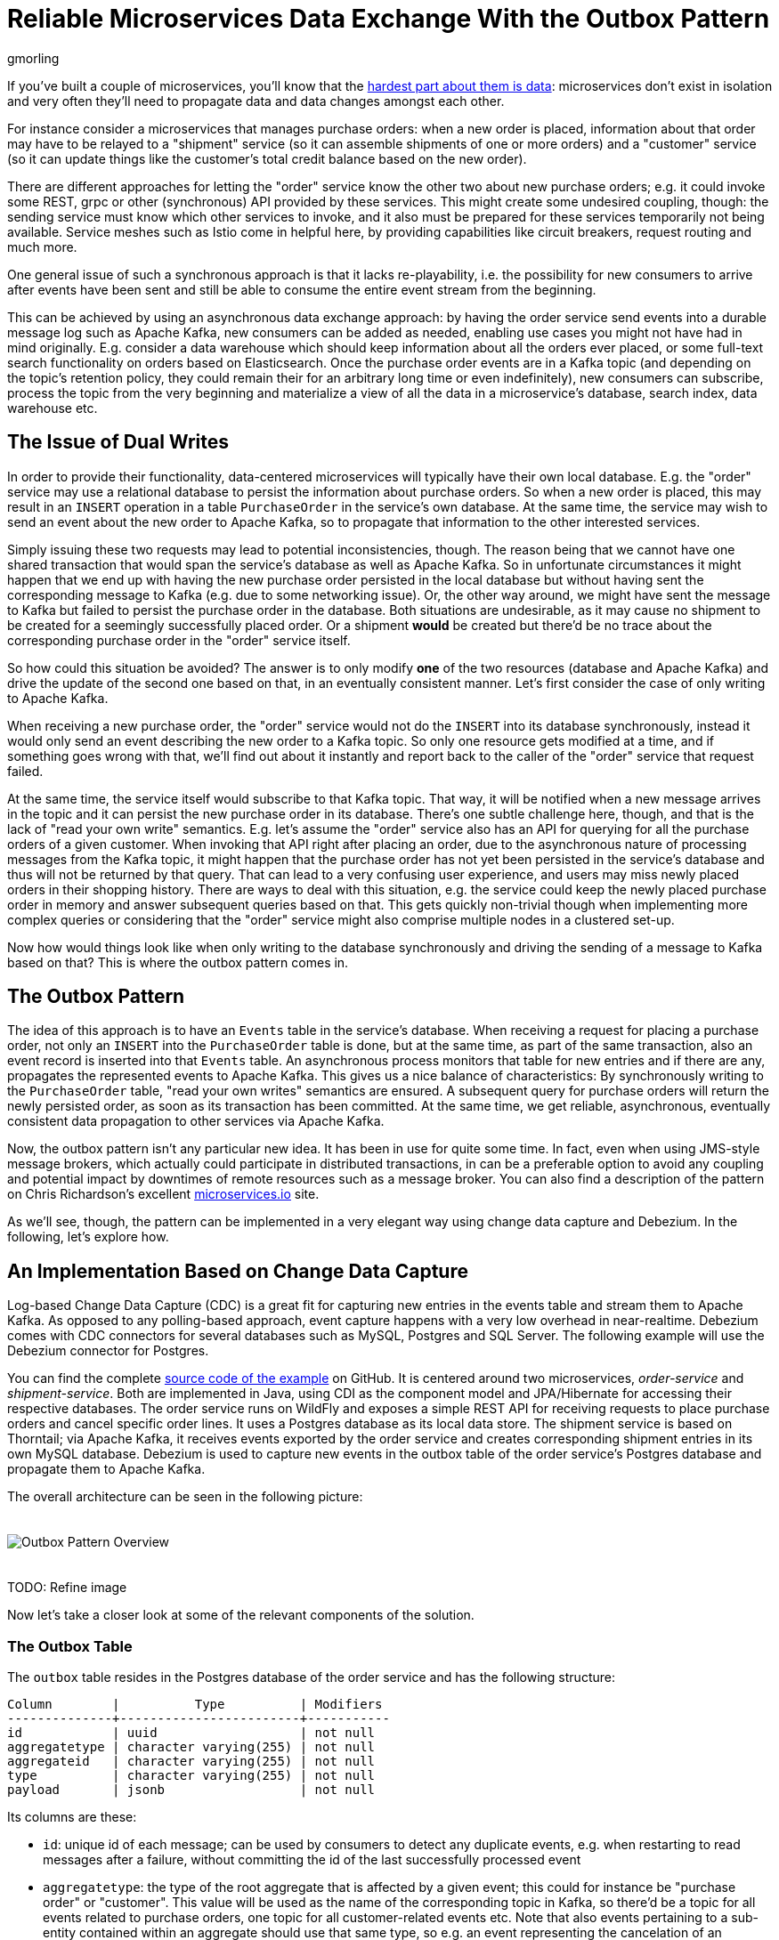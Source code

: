 = Reliable Microservices Data Exchange With the Outbox Pattern
gmorling
:awestruct-tags: [ discussion, examples ]
:awestruct-layout: blog-post

If you've built a couple of microservices, you'll know that the https://blog.christianposta.com/microservices/the-hardest-part-about-microservices-data/[hardest part about them is data]:
microservices don't exist in isolation and very often they'll need to propagate data and data changes amongst each other.

For instance consider a microservices that manages purchase orders:
when a new order is placed, information about that order may have to be relayed to a "shipment" service
(so it can assemble shipments of one or more orders) and a "customer" service
(so it can update things like the customer's total credit balance based on the new order).

There are different approaches for letting the "order" service know the other two about new purchase orders;
e.g. it could invoke some REST, grpc or other (synchronous) API provided by these services.
This might create some undesired coupling, though: the sending service must know which other services to invoke,
and it also must be prepared for these services temporarily not being available.
Service meshes such as Istio come in helpful here, by providing capabilities like circuit breakers,
request routing and much more.

One general issue of such a synchronous approach is that it lacks re-playability,
i.e. the possibility for new consumers to arrive after events have been sent and still be able to consume the entire event stream from the beginning.

This can be achieved by using an asynchronous data exchange approach:
by having the order service send events into a durable message log such as Apache Kafka,
new consumers can be added as needed, enabling use cases you might not have had in mind originally.
E.g. consider a data warehouse which should keep information about all the orders ever placed, or some full-text search functionality on orders based on Elasticsearch.
Once the purchase order events are in a Kafka topic
(and depending on the topic's retention policy, they could remain their for an arbitrary long time or even indefinitely),
new consumers can subscribe, process the topic from the very beginning and materialize a view of all the data in a microservice's database, search index, data warehouse etc.

== The Issue of Dual Writes

In order to provide their functionality, data-centered microservices will typically have their own local database.
E.g. the "order" service may use a relational database to persist the information about purchase orders.
So when a new order is placed, this may result in an `INSERT` operation in a table `PurchaseOrder` in the service's own database.
At the same time, the service may wish to send an event about the new order to Apache Kafka,
so to propagate that information to the other interested services.

Simply issuing these two requests may lead to potential inconsistencies, though.
The reason being that we cannot have one shared transaction that would span the service's database as well as Apache Kafka.
So in unfortunate circumstances it might happen that we end up with having the new purchase order persisted in the local database
but without having sent the corresponding message to Kafka
(e.g. due to some networking issue).
Or, the other way around, we might have sent the message to Kafka but failed to persist the purchase order in the database.
Both situations are undesirable, as it may cause no shipment to be created for a seemingly successfully placed order.
Or a shipment *would* be created but there'd be no trace about the corresponding purchase order in the "order" service itself.

So how could this situation be avoided?
The answer is to only modify *one* of the two resources (database and Apache Kafka) and drive the update of the second one based on that, in an eventually consistent manner.
Let's first consider the case of only writing to Apache Kafka.

When receiving a new purchase order, the "order" service would not do the `INSERT` into its database synchronously,
instead it would only send an event describing the new order to a Kafka topic.
So only one resource gets modified at a time, and if something goes wrong with that,
we'll find out about it instantly and report back to the caller of the "order" service that request failed.

At the same time, the service itself would subscribe to that Kafka topic.
That way, it will be notified when a new message arrives in the topic and it can persist the new purchase order in its database.
There's one subtle challenge here, though, and that is the lack of "read your own write" semantics.
E.g. let's assume the "order" service also has an API for querying for all the purchase orders of a given customer.
When invoking that API right after placing an order, due to the asynchronous nature of processing messages from the Kafka topic,
it might happen that the purchase order has not yet been persisted in the service's database and thus will not be returned by that query.
That can lead to a very confusing user experience, and users may miss newly placed orders in their shopping history.
There are ways to deal with this situation, e.g. the service could keep the newly placed purchase order in memory and answer subsequent queries based on that.
This gets quickly non-trivial though when implementing more complex queries or considering that the "order" service might also comprise multiple nodes in a clustered set-up.

Now how would things look like when only writing to the database synchronously and driving the sending of a message to Kafka based on that?
This is where the outbox pattern comes in.

== The Outbox Pattern

The idea of this approach is to have an `Events` table in the service's database.
When receiving a request for placing a purchase order, not only an `INSERT` into the `PurchaseOrder` table is done,
but at the same time, as part of the same transaction,
also an event record is inserted into that `Events` table.
An asynchronous process monitors that table for new entries and if there are any,
propagates the represented events to Apache Kafka.
This gives us a nice balance of characteristics:
By synchronously writing to the `PurchaseOrder` table, "read your own writes" semantics are ensured.
A subsequent query for purchase orders will return the newly persisted order, as soon as its transaction has been committed.
At the same time, we get reliable, asynchronous, eventually consistent data propagation to other services via Apache Kafka.

Now, the outbox pattern isn't any particular new idea.
It has been in use for quite some time.
In fact, even when using JMS-style message brokers, which actually could participate in distributed transactions,
in can be a preferable option to avoid any coupling and potential impact by downtimes of remote resources such as a message broker.
You can also find a description of the pattern on Chris Richardson's excellent https://microservices.io/patterns/data/application-events.html[microservices.io] site.

As we'll see, though, the pattern can be implemented in a very elegant way using change data capture and Debezium.
In the following, let's explore how.

== An Implementation Based on Change Data Capture

Log-based Change Data Capture (CDC) is a great fit for capturing new entries in the events table and stream them to Apache Kafka.
As opposed to any polling-based approach, event capture happens with a very low overhead in near-realtime.
Debezium comes with CDC connectors for several databases such as MySQL, Postgres and SQL Server.
The following example will use the Debezium connector for Postgres.

You can find the complete https://github.com/debezium/debezium-examples/tree/master/outbox[source code of the example] on GitHub.
It is centered around two microservices, _order-service_ and _shipment-service_.
Both are implemented in Java, using CDI as the component model and JPA/Hibernate for accessing their respective databases.
The order service runs on WildFly and exposes a simple REST API for receiving requests to place purchase orders and cancel specific order lines.
It uses a Postgres database as its local data store.
The shipment service is based on Thorntail; via Apache Kafka, it receives events exported by the order service and creates corresponding shipment entries in its own MySQL database.
Debezium is used to capture new events in the outbox table of the order service's Postgres database and propagate them to Apache Kafka.

The overall architecture can be seen in the following picture:

++++
<div class="imageblock centered-image">
    <img src="/images/outbox_pattern.png" style="max-width:100%; margin-bottom:20px; margin-top:20px;" class="responsive-image" alt="Outbox Pattern Overview">
</div>
++++

TODO: Refine image

Now let's take a closer look at some of the relevant components of the solution.

=== The Outbox Table

The `outbox` table resides in the Postgres database of the order service and has the following structure:

[source]
----
Column        |          Type          | Modifiers
--------------+------------------------+-----------
id            | uuid                   | not null
aggregatetype | character varying(255) | not null
aggregateid   | character varying(255) | not null
type          | character varying(255) | not null
payload       | jsonb                  | not null
----

Its columns are these:

* `id`: unique id of each message; can be used by consumers to detect any duplicate events, e.g. when restarting to read messages after a failure, without committing the id of the last successfully processed event
* `aggregatetype`: the type of the root aggregate that is affected by a given event; this could for instance be "purchase order" or "customer".
This value will be used as the name of the corresponding topic in Kafka, so there'd be a topic for all events related to purchase orders, one topic for all customer-related events etc.
Note that also events pertaining to a sub-entity contained within an aggregate should use that same type, so e.g. an event representing the cancelation of an individual order line should use the aggregate type "order",
ensuring that also this event will go into the "order" Kafka topic.
* `aggregateid`: the id of the aggregate root that is affected by a given event; this could for instance be a purchase order id or a customer id;
Similar to the aggregate type, events pertaining to a sub-entity contained within an aggregate should use the id of the containing root aggregate, e.g. the purchase order id for an order line cancelation event.
This id will be used as the message key for the Kafka topic later on.
That way, all events pertaining to one aggregate root or any of its contained sub-entities will go into the same partition of that Kafka topic,
which ensures that consumers of that topic will consume all the events related to one and the same aggregate root in the exact order as they were produced.
* `type`: the type of event, e.g. "Order Created" or "Order Line Canceled". Allows consumers to trigger suitable event handlers.
* `payload`: a JSON structure with the actual event contents, e.g. containing a purchase order, information about the purchaser, contained order lines, their price etc.

=== Sending Events to the Outbox

In order to "send" events to the outbox, code in the order service could in general just do an `INSERT` into the outbox table.
But it's a good idea to go for a slightly more abstract API, allowing to adjust implementation details of the outbox later on more easily, if needed.
CDI events come in very handy for this.
They can be raised in the application code and will be processed _synchronously_ by the outbox event sender,
which will do the required `INSERT` into the outbox table.
All outbox events should implement the following contract, resembling the structure of the outbox table shown before:

[source,java]
----
public interface ExportedEvent {

    String getAggregateId();
    String getAggregateType();
    JsonNode getPayload();
    String getType();
}
----

To produce such event, application code uses an injected `Event` instance, as e.g. here in the `OrderService` class:

[source,java]
----
@ApplicationScoped
public class OrderService {

    @PersistenceContext
    private EntityManager entityManager;

    @Inject
    private Event<ExportedEvent> event;

    @Transactional
    public PurchaseOrder addOrder(PurchaseOrder order) {
        order = entityManager.merge(order);

        event.fire(OrderCreatedEvent.of(order));
        event.fire(InvoiceCreatedEvent.of(order));

        return order;
    }

    // ...
}
----

In the `addOrder()` method, the JPA entity manager is used to persist the incoming order in the database
and the `event` instance is used to fire a corresponding `OrderCreatedEvent` and a `InvoiceCreatedEvent`.
Again, keep in mind that, despite the notion of "event", these two things happen within one and the same transaction.
i.e. within this transaction, three records will be inserted: one in the table with purchase orders and two in the events table.

Now let's take a look at the code that consumes any `ExportedEvent` and does the corresponding write to the events table:

[source,java]
----
@ApplicationScoped
public class EventSender {

    @PersistenceContext
    private EntityManager entityManager;

    public void onExportedEvent(@Observes ExportedEvent event) {
        OutboxEvent outboxEvent = new OutboxEvent(
                event.getAggregateType(), event.getAggregateId(), event.getType(), event.getPayload()
        );

        entityManager.persist(outboxEvent);
        entityManager.remove(outboxEvent);
    }
}
----

It's rather simple: for each event the CDI runtime will invoke the `onExportedEvent()` method.
An instance of the `OutboxEvent` entity is persisted in the database -- and removed right away!

This might be surprising at first.
But it makes sense when remembering how log-based CDC works:
it doesn't examine the actual contents of the table in the database, but instead it tails the append-only transaction log.
The calls to `persist()` and `remove()` will create an `INSERT` and a `DELETE` event in the log once the transaction commits.
After that, Debezium will process these events (handling the `INSERT` and ignoring the `DELETE`).
So we are able to capture the event added to the outbox by means of CDC,
but when looking at the contents of the events table itself, it will always be empty.
This means that no additional disk space is needed for the events table
(apart from the log file elements which will automatically be discarded at some point)
and also no separate house-keeping process is required to stop from growing indefinitely.

=== Registering the Debezium Connector

With the outbox in place, it's time to register the Debezium Postgres connector,
so it can capture any new events in the outbox table and relay them to Apache Kafka.
That can be done by sending the following JSON request to the REST API of Kafka Connect:

[source,json]
----
{
    "name": "outbox-connector",
    "config": {
        "connector.class" : "io.debezium.connector.postgresql.PostgresConnector",
        "tasks.max" : "1",
        "database.hostname" : "order-db",
        "database.port" : "5432",
        "database.user" : "postgresuser",
        "database.password" : "postgrespw",
        "database.dbname" : "orderdb",
        "database.server.name" : "dbserver1",
        "schema.whitelist" : "inventory",
        "table.whitelist" : "inventory.outboxevent",
        "tombstones.on.delete" : "false",
        "transforms" : "router",
        "transforms.router.type" : "io.debezium.examples.outbox.routingsmt.EventRouter"
    }
}
----

This sets up an instance of `io.debezium.connector.postgresql.PostgresConnector`,
capturing changes from the specified Postgres instances.
Note that by means of a table whitelist only changes from the `outboxevent` table are captured.
It also applies a single message transform (SMT) named `EventRouter`.

=== Topic Routing

By default, the Debezium connectors will send all change events originating from one given table to the same topic,
i.e. we'd end up with a single Kafka topic named `dbserver1.inventory.outboxevent` which would contain all events,
be it order events, customer events etc.

To simplify the implementation of consumers which are only interested in specific event types it makes more sense, though,
to have multiple topics, e.g. `OrderEvents`, `CustomerEvents` and so on.
For instance the shipment service might not be interested in any customer events.
By only subscribing to the `OrderEvents` topic, it will be sure to never receive any customer events.

In order to route the change events captured from the outbox table to different topics, that custom SMT `EventRouter` is used.
Here is the code of its `apply()` method, which will be invoked by Kafka Connect for reach record emitted by the Debezium connector:

[source,java]
----
public R apply(R record) {
    // Ignoring tombstones just in case
    if (record.value() == null) {
        return record;
    }

    Struct struct = (Struct) record.value();
    String op = struct.getString("op");

    // ignoring deletions in the events table
    if (op.equals("d")) {
        return null;
    }
    else if (op.equals("c")) {
        Long timestamp = struct.getInt64("ts_ms");
        Struct after = struct.getStruct("after");

        String key = after.getString("aggregateid");
        String topic = after.getString("aggregatetype");

        String eventId = after.getString("id");
        String eventType = after.getString("type");
        String payload = after.getString("payload");

        Schema valueSchema = SchemaBuilder.struct()
            .field("eventType", after.schema().field("type").schema())
            .field("ts_ms", struct.schema().field("ts_ms").schema())
            .field("payload", after.schema().field("payload").schema())
            .build();

        Struct value = new Struct(valueSchema)
            .put("eventType", eventType)
            .put("ts_ms", timestamp)
            .put("payload", payload);

        Headers headers = record.headers();
        headers.addString("eventId", eventId);

        return record.newRecord(topic, null, Schema.STRING_SCHEMA, key, valueSchema, value,
                record.timestamp(), headers);
    }
    else {
        throw new IllegalArgumentException("Record of unexpected op type: " + record);
    }
}
----

When receiving a delete event (`op` = `d`), it will discard that event,
as that deletion of event records from the outbox table is only a technicality not relevant to downstream consumers.
Things get more interesting, when receiving a create event (`op` = `c`).
Such record will be propagated to Apache Kafka.
Debezium's change events have a complex structure, that contain the old (`before`) and new (`after`) state of the represented row.
The event structure to propagate is obtained from the `after` state.
The `aggregatetype` value from the captured event record is used as the name of the topic to send the event to.
`aggregateid` is used as the message key, making sure all messages of that aggregate will go into the same partition of that topic.
The message value is structure comprising the original event payload (encoded as JSON),
the timestamp indicating when the event was produced and the event type.
Finally, the event UUID is propagated as a Kafka header field.
This allows for efficient duplicate detection by consumers, without having to examine the actual message contents.

== Events in Apache Kafka

Now let's take a look into the `Order` and `Customer` topics.

If you have checked out the example sources and started all the components via Docker Compose
(see the _README.md_ file in the example project for more details),
you can place purchase orders via the order service's REST API like so:

[source]
----
cat resources/data/create-order-request.json | http POST http://localhost:8080/order-service/rest/orders
----

Similarly, specific order lines can be canceled:

[source]
----
cat resources/data/cancel-order-line-request.json | http PUT http://localhost:8080/order-service/rest/orders/1/lines/2
----

When using a tool such as the very practical _kafkacat_ utility, you should now see messages like these in the `Order` topic:

[source]
----
kafkacat -b kafka:9092 -C -o beginning -f 'Headers: %h\nKey: %k\nValue: %s\n' -t Order
----

[source]
----
Headers: eventId=b2afe4be-6c1a-46fb-b60a-6b232ce70cad
Key: "1"
Value: {"eventType":"OrderCreated","ts_ms":1550247797707,"payload":"{\"id\": 1, \"customer\": 123, \"lineItems\": [{\"id\": 1, \"item\": \"Debezium in Action\", \"status\": \"ENTERED\", \"quantity\": 2, \"totalPrice\": 39.98}, {\"id\": 2, \"item\": \"Debezium for Dummies\", \"status\": \"ENTERED\", \"quantity\": 1, \"totalPrice\": 29.99}], \"orderDate\": \"2019-01-31T12:13:01\"}"}

Headers: eventId=cbc6817b-2b3a-42c7-8b33-83b71fa0cbe6
Key: "1"
Value: {"eventType":"OrderLineUpdated","ts_ms":1550248411631,"payload":"{\"orderId\": 1, \"newStatus\": \"CANCELLED\", \"oldStatus\": \"ENTERED\", \"orderLineId\": 2}"}
----

The `payload` field with the message values is the string-ified JSON representation of the original events.
The _jq_ utility, and more specifically, its `fromjson` operator comes in handy for displaying the event payload:

[source]
----
kafkacat -b kafka:9092 -C -o beginning -t Order | jq '.payload | fromjson'
----

[source,json]
----
{
  "id": 2,
  "customer": 0,
  "lineItems": [
    {
      "id": 3,
      "item": "Debezium in Action",
      "status": "ENTERED",
      "quantity": 2,
      "totalPrice": 39.98
    },
    {
      "id": 4,
      "item": "Debezium for Dummies",
      "status": "ENTERED",
      "quantity": 1,
      "totalPrice": 29.99
    }
  ],
  "orderDate": "2019-01-31T12:13:01"
}
{
  "orderId": 1,
  "newStatus": "CANCELLED",
  "oldStatus": "CANCELLED",
  "orderLineId": 2
}
----

You can also take a look at the `Customer` topic to inspect the events representing the creation of an invoice when a purchase order is added.

=== Duplicate Detection in the Consumer

At this point, our implementation of the outbox pattern is fully functional;
when the order service receives a request to place an order
(or cancel an order line),
it will persist the corresponding state in the `purchaseorder` and `orderline` tables of its database.
At the same time, within the same transaction, corresponding event entries will be added to the outbox table in the same database.
The Debezium Postgres connector captures any insertions into that table
and routes the events into the Kafka topic corresponding to the aggregate type represented by a given message.

To wrap things up, let's explore how another microservice such as the shipment service can consume these messages.
The entry point into that service is a regular Kafka consumer implementation,
which is not too exciting and hence omitted here for the sake of brevity.
You can find its source code here in the example repository.
For each incoming message on the `Order` topic, the consumer calls the `OrderEventHandler`:

[source,java]
----
@ApplicationScoped
public class OrderEventHandler {

    private static final Logger LOGGER = LoggerFactory.getLogger(OrderEventHandler.class);

    @Inject
    private MessageLog log;

    @Inject
    private ShipmentService shipmentService;

    @Transactional
    public void onOrderEvent(UUID eventId, String key, String event) {
        if (log.alreadyProcessed(eventId)) {
            LOGGER.info("Event with UUID {} was already retrieved, ignoring it", eventId);
            return;
        }

        JsonObject json = Json.createReader(new StringReader(event)).readObject();
        JsonObject payload = json.containsKey("schema") ? json.getJsonObject("payload") :json;

        String eventType = payload.getString("eventType");
        Long ts = payload.getJsonNumber("ts_ms").longValue();
        String eventPayload = payload.getString("payload");

        JsonReader payloadReader = Json.createReader(new StringReader(eventPayload));
        JsonObject payloadObject = payloadReader.readObject();

        if (eventType.equals("OrderCreated")) {
            shipmentService.orderCreated(payloadObject);
        }
        else if (eventType.equals("OrderLineUpdated")) {
            shipmentService.orderLineUpdated(payloadObject);
        }
        else {
            LOGGER.warn("Unkown event type");
        }

        log.processed(eventId);
    }
}
----

The first thing done by `onOrderEvent()` is to check whether the event with the given UUID has been processed before.
If so, any further calls for that same event will be ignored.
This is to prevent any duplicate processing of events caused by the "at least once" semantics of this data pipeline.
For instance it could happen that the Debezium connector or the consuming service fail
before acknowledging the retrieval of a specific event with the source database or the messaging broker, respectively.
In that case, after a restart of Debezium or the consuming service,
a few events may be processed a second time.
Propagating the event UUID as a Kafka message header allows for an efficient duplicate detection in the consumer.

If a message is received for the first time, the message value is parsed and the business method of the `ShippingService` method the specific event type is invoked with the event payload.
Finally, the message is marked as processed with the message log.

This `MessageLog` simply keeps track of all consumed events in a table within the service's local database:

[source,java]
----
@ApplicationScoped
public class MessageLog {

    @PersistenceContext
    private EntityManager entityManager;

    @Transactional(value=TxType.MANDATORY)
    public void processed(UUID eventId) {
        entityManager.persist(new ConsumedMessage(eventId, Instant.now()));
    }

    @Transactional(value=TxType.MANDATORY)
    public boolean alreadyProcessed(UUID eventId) {
        return entityManager.find(ConsumedMessage.class, eventId) != null;
    }
}
----

That way, should the transaction be rolled back for some reason, also the original message will not be marked as processed and an exception would bubble up to the Kafka event consumer loop.
This allows for re-trying to process the message later on.
Note that a more complete implementation should take care of re-trying given messages only for a certain number of times,
before re-routing any unprocessable messages to a dead-letter queue or similar.
Also there should be some house-keeping on the message log table;
periodically, all events older than the consumer's current offset committed with the broker may be deleted,
as it's ensured that such messages won't be propagated to the consumer another time.

== Summary

The outbox pattern is a great way for propagating data amongst different microservices.

By only modifying a single resource - the source service's own database -
it avoids any potential inconsistencies of altering multiple resources (the database and Kafka) at the same time which don't share one common transactional context.
By writing to the database first, the source service has instant "read your own writes" semantics,
which is important for a consistent user experience, allowing query methods invoked following to a write to instantly reflect any data changes.

At the same time, the pattern ensures asynchronous event propagation to other microservices.
Apache Kafka acts as a highly scalable and reliable backbone for the messaging amongst the services.
Given the right topic retention settings, new consumers may come up long after an event has been originally produced,
and build up their own local state based on the event history.

Putting Apache Kafka into the middle of the overall architecture also ensures a decoupling of involved services.
If for instance single components of the solution fail or are not available for some time, e.g. during an update,
events will simply be processed later on: after a restart,
the Debezium connector will continue to tail the events table from the point where it left off before.
Similarly, any consumer will continue to process topics from its previous offset.
By keeping track of already successfully processed messages, duplicates can be detected and excluded from repeated handling.

Naturally, such event pipeline between different services is eventually consistent,
i.e. consumers such as the shipping service may lag a bit behind producers such as the order service.
Usually, that's just fine, though, and can be handled in terms of the application's business requirements.
For instance there'll typically be just no need to create a shipment within the very same second as an order has been placed.
Also, end-to-end delays of the overall solution are typically low (seconds or even sub-second range),
thanks to log-based change data capture which allows for emission of events in near-realtime.

One last thing to keep in mind is that the structure of the events exposed via the outbox should be considered a part of the emitting service's API.
I.e. when needed, their structure should be adjusted carefully and with compatibility considerations in mind.
This is to ensure to not accidentally break any consumers when upgrading the producing service.
At the same time, consumers should be lenient when handling messages and for instance not fail when encountering unknown attributes within received events.

== About Debezium

Debezium is an open source distributed platform that turns your existing databases into event streams,
so applications can see and respond almost instantly to each committed row-level change in the databases.
Debezium is built on top of http://kafka.apache.org/[Kafka] and provides http://kafka.apache.org/documentation.html#connect[Kafka Connect] compatible connectors that monitor specific database management systems.
Debezium records the history of data changes in Kafka logs, so your application can be stopped and restarted at any time and can easily consume all of the events it missed while it was not running,
ensuring that all events are processed correctly and completely.
Debezium is link:/license/[open source] under the http://www.apache.org/licenses/LICENSE-2.0.html[Apache License, Version 2.0].

== Get involved

We hope you find Debezium interesting and useful, and want to give it a try.
Follow us on Twitter https://twitter.com/debezium[@debezium], https://gitter.im/debezium/user[chat with us on Gitter],
or join our https://groups.google.com/forum/#!forum/debezium[mailing list] to talk with the community.
All of the code is open source https://github.com/debezium/[on GitHub],
so build the code locally and help us improve ours existing connectors and add even more connectors.
If you find problems or have ideas how we can improve Debezium, please let us know or https://issues.jboss.org/projects/DBZ/issues/[log an issue].
